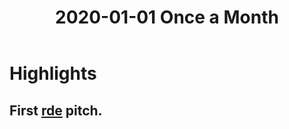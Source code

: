:PROPERTIES:
:ID:       d0e80e10-4762-4c2e-bd07-ff1c6d85acb9
:END:
#+title: 2020-01-01 Once a Month

* Highlights
** First [[id:7845ce2e-e349-405a-85bb-44a983ed4860][rde]] pitch.

